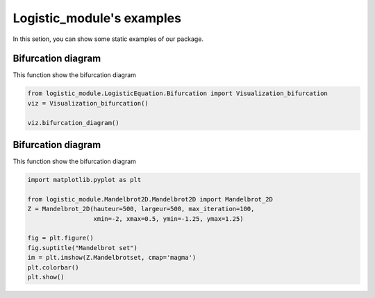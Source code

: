 .. only:: html

    .. note::
        :class: sphx-glr-download-link-note

        Click :ref:`here <sphx_glr_download_auto_examples_plot_example.py>`     to download the full example code
    .. rst-class:: sphx-glr-example-title

    .. _sphx_glr_auto_examples_plot_example.py:


Logistic_module's examples
============================

In this setion, you can show some static examples of our package.

Bifurcation diagram
------------------------
This function show the bifurcation diagram


.. code-block:: default


    from logistic_module.LogisticEquation.Bifurcation import Visualization_bifurcation
    viz = Visualization_bifurcation()

    viz.bifurcation_diagram()




.. image:: /auto_examples/images/sphx_glr_plot_example_001.png
    :class: sphx-glr-single-img


.. rst-class:: sphx-glr-script-out

 Out:

 .. code-block:: none

    C:\Users\hbaca\Desktop\logistic_module\logistic_module\LogisticEquation\Bifurcation.py:50: UserWarning: Matplotlib is currently using agg, which is a non-GUI backend, so cannot show the figure.
      plt.show()




Bifurcation diagram
------------------------
This function show the bifurcation diagram


.. code-block:: default


    import matplotlib.pyplot as plt

    from logistic_module.Mandelbrot2D.Mandelbrot2D import Mandelbrot_2D
    Z = Mandelbrot_2D(hauteur=500, largeur=500, max_iteration=100,
                      xmin=-2, xmax=0.5, ymin=-1.25, ymax=1.25)

    fig = plt.figure()
    fig.suptitle("Mandelbrot set")
    im = plt.imshow(Z.Mandelbrotset, cmap='magma')
    plt.colorbar()
    plt.show()




.. image:: /auto_examples/images/sphx_glr_plot_example_002.png
    :class: sphx-glr-single-img


.. rst-class:: sphx-glr-script-out

 Out:

 .. code-block:: none

    C:\Users\hbaca\Desktop\logistic_module\examples\plot_example.py:33: UserWarning: Matplotlib is currently using agg, which is a non-GUI backend, so cannot show the figure.
      plt.show()





.. rst-class:: sphx-glr-timing

   **Total running time of the script:** ( 0 minutes  9.682 seconds)


.. _sphx_glr_download_auto_examples_plot_example.py:


.. only :: html

 .. container:: sphx-glr-footer
    :class: sphx-glr-footer-example



  .. container:: sphx-glr-download sphx-glr-download-python

     :download:`Download Python source code: plot_example.py <plot_example.py>`



  .. container:: sphx-glr-download sphx-glr-download-jupyter

     :download:`Download Jupyter notebook: plot_example.ipynb <plot_example.ipynb>`


.. only:: html

 .. rst-class:: sphx-glr-signature

    `Gallery generated by Sphinx-Gallery <https://sphinx-gallery.github.io>`_
